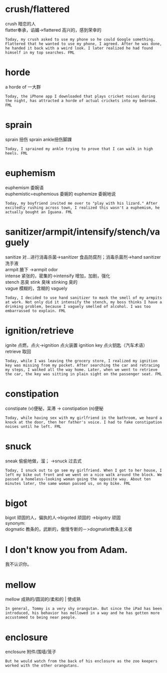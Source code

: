 #+OPTIONS: ^:{} _:{} num:t toc:t \n:t
#+include "../../template.org"
#+title:
* crush/flattered
  crush 暗恋的人
  flatter奉承，谄媚->flattered 高兴的，感到荣幸的
#+begin_example
Today, my crush asked to use my phone so he could Google something. Flattered that he wanted to use my phone, I agreed. After he was done, he handed it back with a weird look. I later realized he had found himself in my top searches. FML
#+end_example
* horde
  a horde of 一大群
#+begin_example
Today, the iPhone app I downloaded that plays cricket noises during the night, has attracted a horde of actual crickets into my bedroom. FML
#+end_example
* sprain
  sprain 扭伤 sprain ankle扭伤脚踝
#+begin_example
Today, I sprained my ankle trying to prove that I can walk in high heels. FML
#+end_example
* euphemism
  euphemism 委婉语
  euphemistic=euphemious 委婉的 euphemize 委婉地说 
#+begin_example
Today, my boyfriend invited me over to "play with his lizard." After excitedly rushing across town, I realized this wasn't a euphemism, he actually bought an Iguana. FML
#+end_example
* sanitizer/armpit/intensify/stench/vaguely
  sanitize 对...进行消毒杀菌->sanitizer 食品防腐剂；消毒杀菌剂->hand sanitizer洗手液
  armpit 腋下 ->armpit odor
  intense 紧张的，密集的->intensify 增加，加剧，强化
  stench 恶臭 stink 臭味 stinking 臭的
  vague 模糊的，含糊的 vaguely
#+begin_example
Today, I decided to use hand sanitizer to mask the smell of my armpits at work. Not only did it intensify the stench, my boss thinks I have a drinking problem, because I vaguely smelled of alcohol. I was too embarrassed to explain. FML
#+end_example
* ignition/retrieve
  ignite 点燃，点火->ignition 点火装置 ignition key 点火钥匙（汽车术语）
  retrieve 取回
#+begin_example
Today, while I was leaving the grocery store, I realized my ignition key was missing from my pocket. After searching the car and retracing my steps, I walked all the way home. Later, when we went to retrieve the car, the key was sitting in plain sight on the passenger seat. FML
#+end_example
* constipation
  constipate (v)便秘，呆滞 -> constipation (n)便秘
#+begin_example
Today, while having sex with my girlfriend in the bathroom, we heard a knock at the door, then her father's voice. I had to fake constipation noises until he left. FML
#+end_example
* snuck
  sneak 偷偷地做，溜； ->snuck 过去式
#+begin_example
Today, I snuck out to go see my girlfriend. When I got to her house, I left my bike out front and we went on a nice walk around the block. We passed a homeless-looking woman going the opposite way. About ten minutes later, the same woman passed us, on my bike. FML
#+end_example
* bigot
  bigot 顽固的人，偏执的人->bigoted 顽固的 ->bigotry 顽固
  synonym:
  dogmatic 教条的，武断的，傲慢专断的－>dogmatist教条主义者
* I don't know you from Adam.
  我不认识你。
#+BEGIN_HTML
<script src="../../Layout/JS/disqus-comment.js"></script>
<div id="disqus_thread">
</div>
#+END_HTML
* mellow
  mellow 成熟的/圆润的/柔和的 | 使成熟
#+begin_example
In general, Tommy is a very shy orangutan. But since the iPad has been introduced, his behavior has mellowed in a way and he has gotten more accustomed to being near people. 
#+end_example
* enclosure
  enclosure 附件/围墙/笼子
#+begin_example
But he would watch from the back of his enclosure as the zoo keepers worked with the other orangutans.
#+end_example
